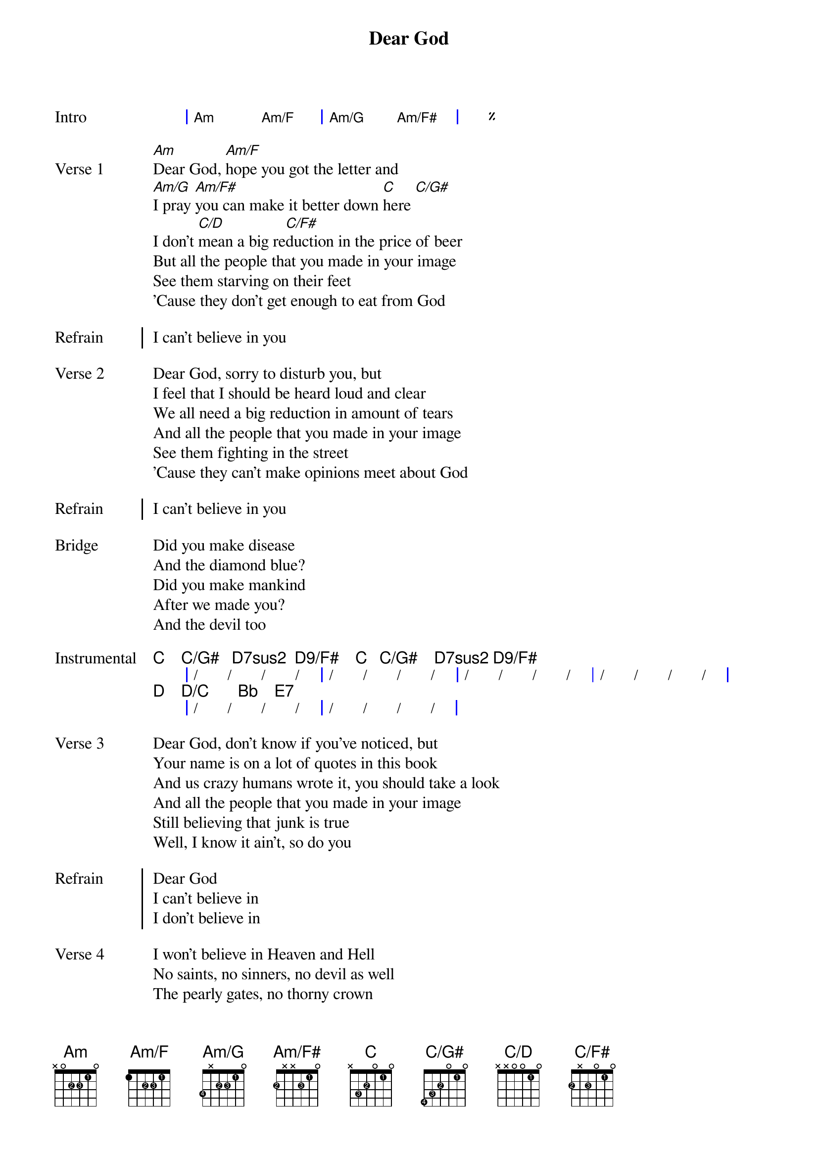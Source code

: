 {title: Dear God}
{artist: XTC}
{composer: Andy Partridge}
{lyricist: Andy Partridge}

{define: Am base-fret 0 frets x 0 2 2 1 0 fingers x x 2 3 1 x}
{define: Am/F base-fret 0 frets 1 x 2 2 1 0 fingers x x 2 3 1 x}
{define: Am/G base-fret 0 frets 3 x 2 2 1 0 fingers 4 x 2 3 1 x}
{define: Am/F# base-fret 0 frets 2 x x 2 1 0 fingers 2 x x 3 1 x}
{define: C base-fret 0 frets x 3 2 0 1 0 fingers x 3 2 x 1 x}
{define: C/G# base-fret 0 frets 4 3 2 0 1 0 fingers 4 3 2 x 1 x}
{define: C/D base-fret 0 frets x x 0 0 1 0 fingers x x x x 1 x}
{define: C/F# base-fret 0 frets 2 x 2 0 1 0 fingers 2 x 3 x 1 x}
{define: D_1 base-fret 0 frets x x 0 2 3 2 fingers x x 0 1 3 2 display "D [1]"}
{define: D/C base-fret 0 frets x 3 0 2 3 2 fingers x 2 0 1 3 1}
{define: Bb base-fret 6 frets 1 3 3 2 1 1 fingers 1 3 4 2 1 1}
{define: E7 base-fret 5 frets 0 3 2 3 1 0 fingers x 3 2 4 1 x}
{define: Fmaj7 base-fret 0 frets x 3 3 2 1 0 fingers x 3 4 2 1 x}
{define: G/B_1 base-fret 0 frets x 2 0 0 0 3 fingers x 2 x x x 3 display "G/B [1]"}
{define: E-7/D base-fret 2 frets x 4 1 x 2 x fingers x 4 1 x 2 x}
{define: A7/C# base-fret 0 frets x 4 2 0 2 x fingers x 4 1 x 2 0}
# Not sure this is right:
{define: Caug base-fret 0 frets x 3 2 0 3 0 fingers x 3 2 x 4 x}
{define: E/B base-fret 0 frets x 2 2 1 0 0 fingers x 2 3 1 x x}
{define: Dm base-fret 5 frets x 1 3 3 2 1 fingers x 1 2 3 4 1}
{define: G/B_2 base-fret 5 frets 3 x 1 3 0 x fingers 2 x 1 3 x x display "G/B [2]"}
{define: A base-fret 5 frets 1 3 3 2 1 1 fingers 1 3 4 2 1 1}
{define: Dsus2 base-fret 0 frets x x 0 2 3 0 fingers x x x 2 3 x}
{define: Dsus2/Bb base-fret 0 frets x 1 0 2 3 0 fingers x 1 x 2 3 x}
{define: Dsus2/C base-fret 0 frets x 3 0 2 3 0 fingers x 2 x 1 3 x}
{define: Dsus2/F base-fret 0 frets 1 x 0 2 3 0 fingers 1 x x 2 3 x}
{define: Dsus2/G base-fret 0 frets 3 x 0 2 3 0 fingers 2 x x 1 3 x}
{define: Dsus2/E base-fret 0 frets 0 x 0 2 3 0 fingers x x x 1 3 x}
{define: D_2 base-fret 5 frets x x x 3 3 1 fingers x x x 3 4 1 display "D [2]"}

{start_of_grid: Intro}
| Am . Am/F . | Am/G . Am/F# . | %% |.
{end_of_grid}

{start_of_verse: Verse 1}
[Am]Dear God, [Am/F]hope you got the letter and
[Am/G]I pray [Am/F#]you can make it better down [C]here [C/G#]
I don't [C/D]mean a big re[C/F#]duction in the price of beer
But all the people that you made in your image
See them starving on their feet
'Cause they don't get enough to eat from God
{end_of_verse}

{start_of_chorus: Refrain}
I can't believe in you
{end_of_chorus}

{start_of_verse: Verse 2}
Dear God, sorry to disturb you, but
I feel that I should be heard loud and clear
We all need a big reduction in amount of tears
And all the people that you made in your image
See them fighting in the street
'Cause they can't make opinions meet about God
{end_of_verse}

{start_of_chorus: Refrain}
I can't believe in you
{end_of_chorus}

{start_of_bridge: Bridge}
Did you make disease
And the diamond blue?
Did you make mankind
After we made you?
And the devil too
{end_of_bridge}

{start_of_grid: Instrumental}
   C    C/G#   D7sus2  D9/F#    C   C/G#    D7sus2 D9/F#
|  /  /  /  / |  /  /  /  /  |  /  /  /  / |  /  /  /  / |
   D    D/C       Bb    E7
|  /  /  /  /  |  /  /  /  /  |
{end_of_grid}

{start_of_verse: Verse 3}
Dear God, don't know if you've noticed, but
Your name is on a lot of quotes in this book
And us crazy humans wrote it, you should take a look
And all the people that you made in your image
Still believing that junk is true
Well, I know it ain't, so do you
{end_of_verse}

{start_of_chorus: Refrain}
Dear God
I can't believe in
I don't believe in
{end_of_chorus}

{start_of_verse: Verse 4}
I won't believe in Heaven and Hell
No saints, no sinners, no devil as well
The pearly gates, no thorny crown
You're always letting us humans down
The wars you bring, the babes you drown
Those lost at sea and never found
{end_of_verse}

{start_of_verse: Verse 5}
And it's the same the whole world round
The hurt I see helps to compound
That Father, Son and Holy Ghost
It's just somebody's unholy hoax
And if you're up there, you'd perceive
That my heart's here upon my sleeve
But there's one thing I don't believe in
{end_of_verse}

{start_of_verse: Coda}
It's you
Dear God
{end_of_verse}

#{chord: C}
#{chord: C/G#}
#{chord: C/D}
#{chord: C/F#}

#{chord: D_1}
#{chord: D/C}
#{chord: Bb}
#{chord: E7}

# Chorus

#{chord: Fmaj7}
#{chord: C}
#{chord: G/B_1}
#{chord: C}
#{chord: G/B_1}

#{chord: Fmaj7}
#{chord: E-7/D}
#{chord: A7/C#}
#{chord: C}

#{chord: Caug}
#{chord: E/B}

# Bridge

#{chord: Dm}
#{chord: Bb}

#{chord: G/B_2}
#{chord: Bb}

#{chord: A}

# Outro

#{chord: Dsus2}
#{chord: Dsus2/Bb}
#{chord: Dsus2/C}
#{chord: Dsus2/F}
#{chord: Dsus2/G}
#{chord: Dsus2/E}
#{chord: D_2}
